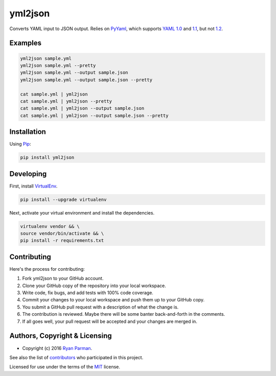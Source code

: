 yml2json
========

| |Source|
| |Open Issues|
| |Author|

Converts YAML input to JSON output. Relies on
`PyYaml <http://pyyaml.org/wiki/PyYAML>`__, which supports `YAML
1.0 <http://yaml.org/spec/1.0/>`__ and
`1.1 <http://yaml.org/spec/1.1/>`__, but not
`1.2 <http://www.yaml.org/spec/1.2/spec.html>`__.

Examples
--------

.. code:: bash

    yml2json sample.yml
    yml2json sample.yml --pretty
    yml2json sample.yml --output sample.json
    yml2json sample.yml --output sample.json --pretty

    cat sample.yml | yml2json
    cat sample.yml | yml2json --pretty
    cat sample.yml | yml2json --output sample.json
    cat sample.yml | yml2json --output sample.json --pretty

Installation
------------

Using `Pip <https://pypi.python.org/pypi/yml2json>`__:

.. code:: bash

    pip install yml2json

Developing
----------

First, install `VirtualEnv <https://virtualenv.pypa.io>`__.

.. code:: bash

    pip install --upgrade virtualenv

Next, activate your virtual environment and install the dependencies.

.. code:: bash

    virtualenv vendor && \
    source vendor/bin/activate && \
    pip install -r requirements.txt

Contributing
------------

Here's the process for contributing:

#. Fork yml2json to your GitHub account.
#. Clone your GitHub copy of the repository into your local workspace.
#. Write code, fix bugs, and add tests with 100% code coverage.
#. Commit your changes to your local workspace and push them up to your
   GitHub copy.
#. You submit a GitHub pull request with a description of what the
   change is.
#. The contribution is reviewed. Maybe there will be some banter
   back-and-forth in the comments.
#. If all goes well, your pull request will be accepted and your changes
   are merged in.

Authors, Copyright & Licensing
------------------------------

-  Copyright (c) 2016 `Ryan Parman <http://ryanparman.com>`__.

See also the list of
`contributors <https://github.com/skyzyx/yml2json/contributors>`__ who
participated in this project.

Licensed for use under the terms of the
`MIT <http://www.opensource.org/licenses/mit-license.php>`__ license.

.. |Source| image:: http://img.shields.io/badge/source-skyzyx/yml2json-blue.svg?style=flat-square
   :target: https://github.com/skyzyx/yml2json
.. |Open Issues| image:: http://img.shields.io/github/issues/skyzyx/yml2json.svg?style=flat-square
   :target: https://github.com/skyzyx/yml2json/issues
.. |Author| image:: http://img.shields.io/badge/author-@skyzyx-blue.svg?style=flat-square
   :target: https://twitter.com/skyzyx
